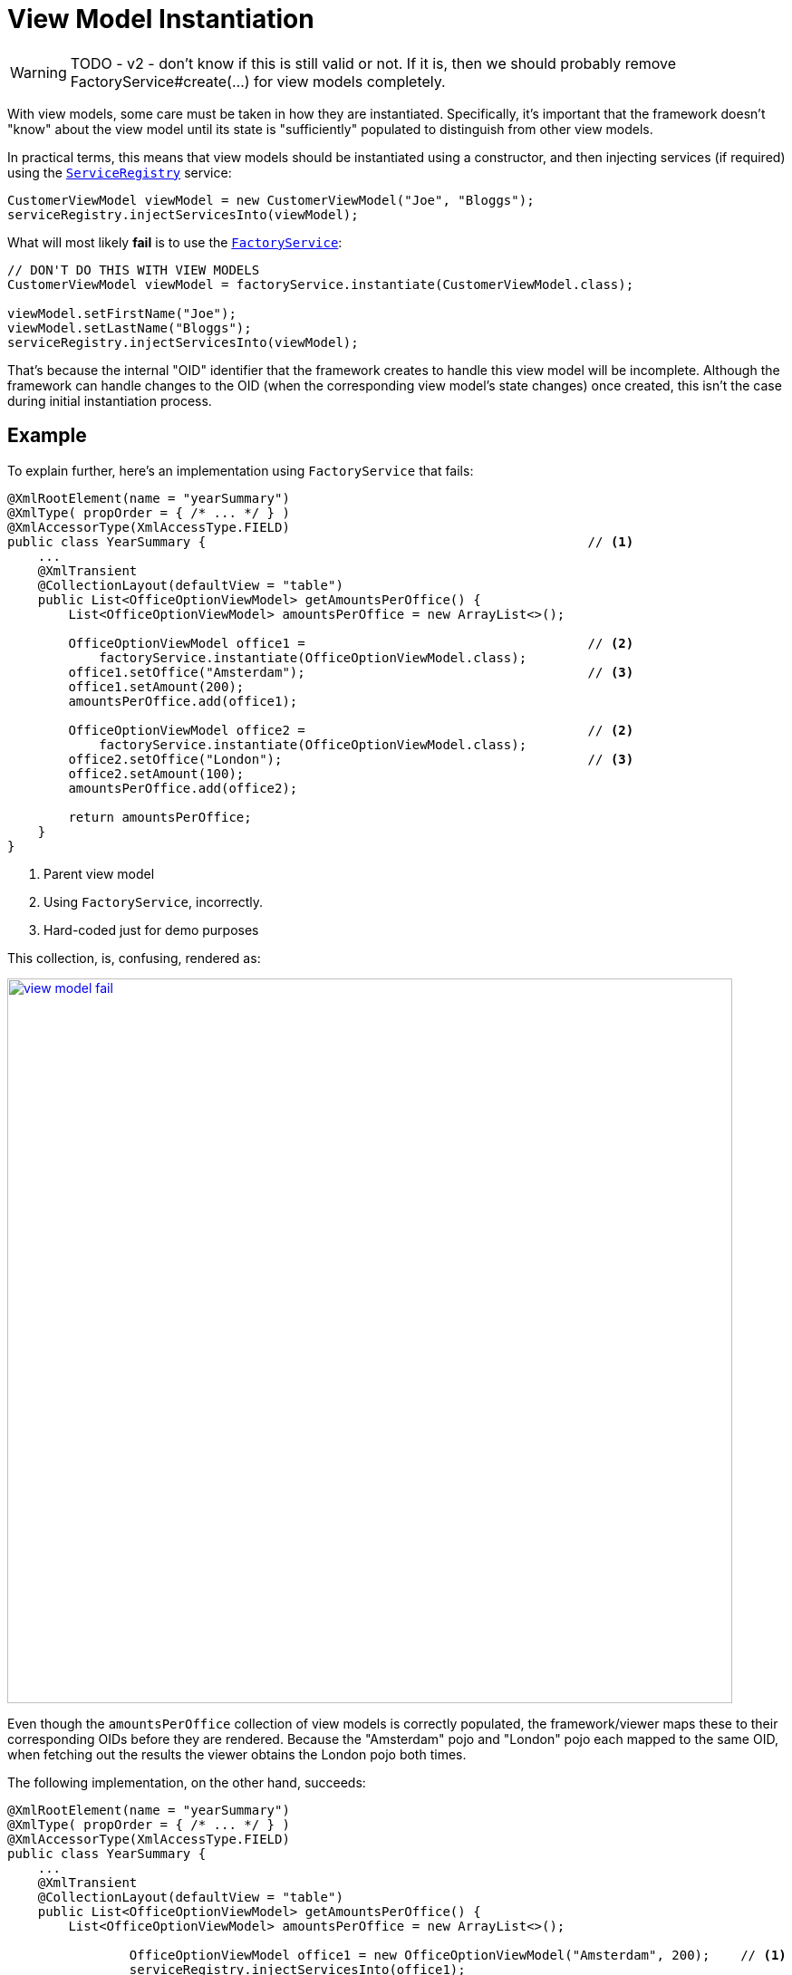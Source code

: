 [[view-model-instantiation]]
= View Model Instantiation

:Notice: Licensed to the Apache Software Foundation (ASF) under one or more contributor license agreements. See the NOTICE file distributed with this work for additional information regarding copyright ownership. The ASF licenses this file to you under the Apache License, Version 2.0 (the "License"); you may not use this file except in compliance with the License. You may obtain a copy of the License at. http://www.apache.org/licenses/LICENSE-2.0 . Unless required by applicable law or agreed to in writing, software distributed under the License is distributed on an "AS IS" BASIS, WITHOUT WARRANTIES OR  CONDITIONS OF ANY KIND, either express or implied. See the License for the specific language governing permissions and limitations under the License.
:page-partial:


WARNING: TODO - v2 - don't know if this is still valid or not.
If it is, then we should probably remove FactoryService#create(...) for view models completely.

With view models, some care must be taken in how they are instantiated.
Specifically, it's important that the framework doesn't "know" about the view model until its state is "sufficiently" populated to distinguish from other view models.

In practical terms, this means that view models should be instantiated using a constructor, and then injecting services (if required) using the xref:refguide:applib-svc:ServiceRegistry.adoc[`ServiceRegistry`] service:

[source,java]
----
CustomerViewModel viewModel = new CustomerViewModel("Joe", "Bloggs");
serviceRegistry.injectServicesInto(viewModel);
----

What will most likely *fail* is to use the xref:refguide:applib-svc:FactoryService.adoc[`FactoryService`]:


[source,java]
----
// DON'T DO THIS WITH VIEW MODELS
CustomerViewModel viewModel = factoryService.instantiate(CustomerViewModel.class);

viewModel.setFirstName("Joe");
viewModel.setLastName("Bloggs");
serviceRegistry.injectServicesInto(viewModel);
----

That's because the internal "OID" identifier that the framework creates to handle this view model will be incomplete.
Although the framework can handle changes to the OID (when the corresponding view model's state changes) once created, this isn't the case during initial instantiation process.


== Example

To explain further, here's an implementation using `FactoryService` that fails:

[source,java]
----
@XmlRootElement(name = "yearSummary")
@XmlType( propOrder = { /* ... */ } )
@XmlAccessorType(XmlAccessType.FIELD)
public class YearSummary {                                                  // <1>
    ...
    @XmlTransient
    @CollectionLayout(defaultView = "table")
    public List<OfficeOptionViewModel> getAmountsPerOffice() {
        List<OfficeOptionViewModel> amountsPerOffice = new ArrayList<>();

        OfficeOptionViewModel office1 =                                     // <2>
            factoryService.instantiate(OfficeOptionViewModel.class);
        office1.setOffice("Amsterdam");                                     // <3>
        office1.setAmount(200);
        amountsPerOffice.add(office1);

        OfficeOptionViewModel office2 =                                     // <2>
            factoryService.instantiate(OfficeOptionViewModel.class);
        office2.setOffice("London");                                        // <3>
        office2.setAmount(100);
        amountsPerOffice.add(office2);

        return amountsPerOffice;
    }
}
----
<1> Parent view model
<2> Using `FactoryService`, incorrectly.
<3> Hard-coded just for demo purposes

This collection, is, confusing, rendered as:

image::hints-and-tips/view-model-fail.png[width="800px",link="{imagesdir}/hints-and-tips/view-model-fail.png"]

Even though the `amountsPerOffice` collection of view models is correctly populated, the framework/viewer maps these to their corresponding OIDs before they are rendered.
Because the "Amsterdam" pojo and "London" pojo each mapped to the same OID, when fetching out the results the viewer obtains the London pojo both times.

The following implementation, on the other hand, succeeds:



[source,java]
----
@XmlRootElement(name = "yearSummary")
@XmlType( propOrder = { /* ... */ } )
@XmlAccessorType(XmlAccessType.FIELD)
public class YearSummary {
    ...
    @XmlTransient
    @CollectionLayout(defaultView = "table")
    public List<OfficeOptionViewModel> getAmountsPerOffice() {
        List<OfficeOptionViewModel> amountsPerOffice = new ArrayList<>();

		OfficeOptionViewModel office1 = new OfficeOptionViewModel("Amsterdam", 200);    // <1>
		serviceRegistry.injectServicesInto(office1);
		amountsPerOffice.add(office1);

		OfficeOptionViewModel office2 = new OfficeOptionViewModel("London", 100);       // <1>
		serviceRegistry.injectServicesInto(office2);
		amountsPerOffice.add(office2);

        return amountsPerOffice;
    }
}
----
<1> Just instantiate with constructor.
The framework "sees" the domain object when services are injected into it.

As can be seen, this renders just fine:

image::hints-and-tips/view-model-success.png[width="800px",link="{imagesdir}/hints-and-tips/view-model-success.png"]


To complicate matters a little, note though that following "incorrect" implementation using `FactoryService` does also work correctly:

[source,java]
----
@XmlRootElement(name = "yearSummary")
@XmlType( propOrder = { ..., "amountsPerOffice" } )                     // <1>
@XmlAccessorType(XmlAccessType.FIELD)
public class YearSummary {
	...

    void init() {
        amountsPerOffice = calculateAmountsPerOffice();
    }

    @XmlElementWrapper
    @XmlElement(name = "officeOption")
    @CollectionLayout(defaultView = "table")
    @Getter @Setter
    private List<OfficeOptionViewModel> amountsPerOffice = Lists.newArrayList();

	@XmlTransient
    @CollectionLayout(defaultView = "table")
    public List<OfficeOptionViewModel> calculateAmountsPerOffice() {
        List<OfficeOptionViewModel> amountsPerOffice = new ArrayList<>();

		OfficeOptionViewModel office1 = factoryService.instantiate(OfficeOptionViewModel.class);
		office1.setOffice("Amsterdam");
		office1.setAmount(200);

		amountsPerOffice.add(office1);

		OfficeOptionViewModel office2 = factoryService.instantiate(OfficeOptionViewModel.class);
		office2.setOffice("London");
		office2.setAmount(100);

		amountsPerOffice.add(office2);

        return amountsPerOffice;
    }
}
----
<1> "amountsPerOffice" is part of the state of the parent view model

In this case the `amountsPerOffice` collection is part of the state of the parent view model and so in this particular case everything works with either `FactoryService#create(...)` or using `ServiceRegistry`.


